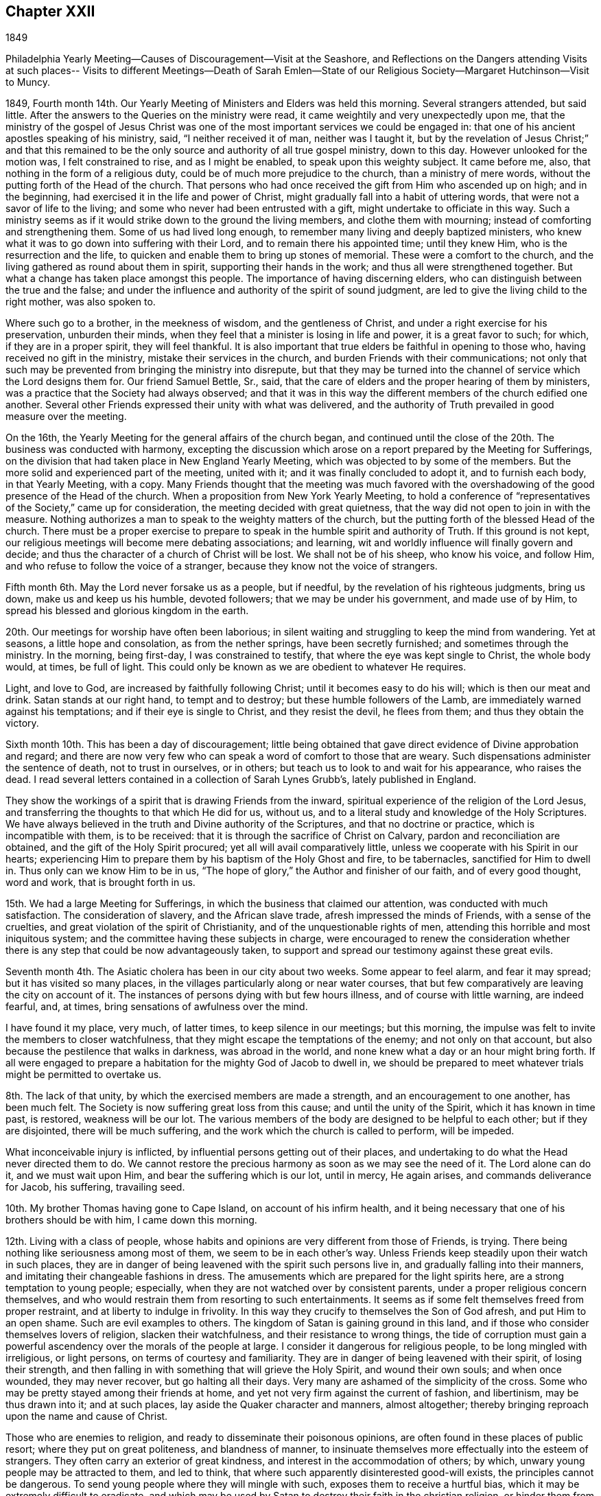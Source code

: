 == Chapter XXII

1849

Philadelphia Yearly Meeting--Causes of Discouragement--Visit at the Seashore,
and Reflections on the Dangers attending Visits at such places--
Visits to different Meetings--Death of Sarah Emlen--State of our
Religious Society--Margaret Hutchinson--Visit to Muncy.

1849, Fourth month 14th. Our Yearly Meeting of Ministers and Elders was held this morning.
Several strangers attended, but said little.
After the answers to the Queries on the ministry were read,
it came weightily and very unexpectedly upon me,
that the ministry of the gospel of Jesus Christ was one
of the most important services we could be engaged in:
that one of his ancient apostles speaking of his ministry, said,
"`I neither received it of man, neither was I taught it,
but by the revelation of Jesus Christ;`" and that this remained to be
the only source and authority of all true gospel ministry,
down to this day.
However unlooked for the motion was, I felt constrained to rise,
and as I might be enabled, to speak upon this weighty subject.
It came before me, also, that nothing in the form of a religious duty,
could be of much more prejudice to the church, than a ministry of mere words,
without the putting forth of the Head of the church.
That persons who had once received the gift from Him who ascended up on high;
and in the beginning, had exercised it in the life and power of Christ,
might gradually fall into a habit of uttering words,
that were not a savor of life to the living;
and some who never had been entrusted with a gift,
might undertake to officiate in this way.
Such a ministry seems as if it would strike down to the ground the living members,
and clothe them with mourning; instead of comforting and strengthening them.
Some of us had lived long enough, to remember many living and deeply baptized ministers,
who knew what it was to go down into suffering with their Lord,
and to remain there his appointed time; until they knew Him,
who is the resurrection and the life,
to quicken and enable them to bring up stones of memorial.
These were a comfort to the church,
and the living gathered as round about them in spirit,
supporting their hands in the work; and thus all were strengthened together.
But what a change has taken place amongst this people.
The importance of having discerning elders,
who can distinguish between the true and the false;
and under the influence and authority of the spirit of sound judgment,
are led to give the living child to the right mother, was also spoken to.

Where such go to a brother, in the meekness of wisdom, and the gentleness of Christ,
and under a right exercise for his preservation, unburden their minds,
when they feel that a minister is losing in life and power, it is a great favor to such;
for which, if they are in a proper spirit, they will feel thankful.
It is also important that true elders be faithful in opening to those who,
having received no gift in the ministry, mistake their services in the church,
and burden Friends with their communications;
not only that such may be prevented from bringing the ministry into disrepute,
but that they may be turned into the channel of service which the Lord designs them for.
Our friend Samuel Bettle, Sr., said,
that the care of elders and the proper hearing of them by ministers,
was a practice that the Society had always observed;
and that it was in this way the different members of the church edified one another.
Several other Friends expressed their unity with what was delivered,
and the authority of Truth prevailed in good measure over the meeting.

On the 16th, the Yearly Meeting for the general affairs of the church began,
and continued until the close of the 20th. The business was conducted with harmony,
excepting the discussion which arose on a report prepared by the Meeting for Sufferings,
on the division that had taken place in New England Yearly Meeting,
which was objected to by some of the members.
But the more solid and experienced part of the meeting, united with it;
and it was finally concluded to adopt it, and to furnish each body,
in that Yearly Meeting, with a copy.
Many Friends thought that the meeting was much favored with the
overshadowing of the good presence of the Head of the church.
When a proposition from New York Yearly Meeting,
to hold a conference of "`representatives of the Society,`" came up for consideration,
the meeting decided with great quietness,
that the way did not open to join in with the measure.
Nothing authorizes a man to speak to the weighty matters of the church,
but the putting forth of the blessed Head of the church.
There must be a proper exercise to prepare to speak in
the humble spirit and authority of Truth.
If this ground is not kept,
our religious meetings will become mere debating associations; and learning,
wit and worldly influence will finally govern and decide;
and thus the character of a church of Christ will be lost.
We shall not be of his sheep, who know his voice, and follow Him,
and who refuse to follow the voice of a stranger,
because they know not the voice of strangers.

Fifth month 6th. May the Lord never forsake us as a people, but if needful,
by the revelation of his righteous judgments, bring us down,
make us and keep us his humble, devoted followers; that we may be under his government,
and made use of by Him, to spread his blessed and glorious kingdom in the earth.

20th. Our meetings for worship have often been laborious;
in silent waiting and struggling to keep the mind from wandering.
Yet at seasons, a little hope and consolation, as from the nether springs,
have been secretly furnished; and sometimes through the ministry.
In the morning, being first-day, I was constrained to testify,
that where the eye was kept single to Christ, the whole body would, at times,
be full of light.
This could only be known as we are obedient to whatever He requires.

Light, and love to God, are increased by faithfully following Christ;
until it becomes easy to do his will; which is then our meat and drink.
Satan stands at our right hand, to tempt and to destroy;
but these humble followers of the Lamb, are immediately warned against his temptations;
and if their eye is single to Christ, and they resist the devil, he flees from them;
and thus they obtain the victory.

Sixth month 10th. This has been a day of discouragement;
little being obtained that gave direct evidence of Divine approbation and regard;
and there are now very few who can speak a word of comfort to those that are weary.
Such dispensations administer the sentence of death, not to trust in ourselves,
or in others; but teach us to look to and wait for his appearance, who raises the dead.
I read several letters contained in a collection of Sarah Lynes Grubb`'s,
lately published in England.

They show the workings of a spirit that is drawing Friends from the inward,
spiritual experience of the religion of the Lord Jesus,
and transferring the thoughts to that which He did for us, without us,
and to a literal study and knowledge of the Holy Scriptures.
We have always believed in the truth and Divine authority of the Scriptures,
and that no doctrine or practice, which is incompatible with them, is to be received:
that it is through the sacrifice of Christ on Calvary,
pardon and reconciliation are obtained, and the gift of the Holy Spirit procured;
yet all will avail comparatively little,
unless we cooperate with his Spirit in our hearts;
experiencing Him to prepare them by his baptism of the Holy Ghost and fire,
to be tabernacles, sanctified for Him to dwell in.
Thus only can we know Him to be in us,
"`The hope of glory,`" the Author and finisher of our faith, and of every good thought,
word and work, that is brought forth in us.

15th. We had a large Meeting for Sufferings,
in which the business that claimed our attention, was conducted with much satisfaction.
The consideration of slavery, and the African slave trade,
afresh impressed the minds of Friends, with a sense of the cruelties,
and great violation of the spirit of Christianity,
and of the unquestionable rights of men,
attending this horrible and most iniquitous system;
and the committee having these subjects in charge,
were encouraged to renew the consideration whether there is
any step that could be now advantageously taken,
to support and spread our testimony against these great evils.

Seventh month 4th. The Asiatic cholera has been in our city about two weeks.
Some appear to feel alarm, and fear it may spread; but it has visited so many places,
in the villages particularly along or near water courses,
that but few comparatively are leaving the city on account of it.
The instances of persons dying with but few hours illness,
and of course with little warning, are indeed fearful, and, at times,
bring sensations of awfulness over the mind.

I have found it my place, very much, of latter times, to keep silence in our meetings;
but this morning, the impulse was felt to invite the members to closer watchfulness,
that they might escape the temptations of the enemy; and not only on that account,
but also because the pestilence that walks in darkness, was abroad in the world,
and none knew what a day or an hour might bring forth.
If all were engaged to prepare a habitation for the mighty God of Jacob to dwell in,
we should be prepared to meet whatever trials might be permitted to overtake us.

8th. The lack of that unity, by which the exercised members are made a strength,
and an encouragement to one another, has been much felt.
The Society is now suffering great loss from this cause;
and until the unity of the Spirit, which it has known in time past, is restored,
weakness will be our lot.
The various members of the body are designed to be helpful to each other;
but if they are disjointed, there will be much suffering,
and the work which the church is called to perform, will be impeded.

What inconceivable injury is inflicted,
by influential persons getting out of their places,
and undertaking to do what the Head never directed them to do.
We cannot restore the precious harmony as soon as we may see the need of it.
The Lord alone can do it, and we must wait upon Him,
and bear the suffering which is our lot, until in mercy, He again arises,
and commands deliverance for Jacob, his suffering, travailing seed.

10th. My brother Thomas having gone to Cape Island, on account of his infirm health,
and it being necessary that one of his brothers should be with him,
I came down this morning.

12th. Living with a class of people,
whose habits and opinions are very different from those of Friends, is trying.
There being nothing like seriousness among most of them,
we seem to be in each other`'s way.
Unless Friends keep steadily upon their watch in such places,
they are in danger of being leavened with the spirit such persons live in,
and gradually falling into their manners,
and imitating their changeable fashions in dress.
The amusements which are prepared for the light spirits here,
are a strong temptation to young people; especially,
when they are not watched over by consistent parents,
under a proper religious concern themselves,
and who would restrain them from resorting to such entertainments.
It seems as if some felt themselves freed from proper restraint,
and at liberty to indulge in frivolity.
In this way they crucify to themselves the Son of God afresh,
and put Him to an open shame.
Such are evil examples to others.
The kingdom of Satan is gaining ground in this land,
and if those who consider themselves lovers of religion, slacken their watchfulness,
and their resistance to wrong things,
the tide of corruption must gain a powerful ascendency
over the morals of the people at large.
I consider it dangerous for religious people, to be long mingled with irreligious,
or light persons, on terms of courtesy and familiarity.
They are in danger of being leavened with their spirit, of losing their strength,
and then falling in with something that will grieve the Holy Spirit,
and wound their own souls; and when once wounded, they may never recover,
but go halting all their days.
Very many are ashamed of the simplicity of the cross.
Some who may be pretty stayed among their friends at home,
and yet not very firm against the current of fashion, and libertinism,
may be thus drawn into it; and at such places,
lay aside the Quaker character and manners, almost altogether;
thereby bringing reproach upon the name and cause of Christ.

Those who are enemies to religion, and ready to disseminate their poisonous opinions,
are often found in these places of public resort; where they put on great politeness,
and blandness of manner,
to insinuate themselves more effectually into the esteem of strangers.
They often carry an exterior of great kindness,
and interest in the accommodation of others; by which,
unwary young people may be attracted to them, and led to think,
that where such apparently disinterested good-will exists,
the principles cannot be dangerous.
To send young people where they will mingle with such,
exposes them to receive a hurtful bias, which it may be extremely difficult to eradicate,
and which may be used by Satan to destroy their faith in the christian religion,
or hinder them from giving up to walk in the path of self-denial.
We cannot expect, while in this world,
to avoid all interaction with men who have little or no religious scruples;
but the less of it, the better.
Many parents who have permitted their children
to associate with the gay and the frivolous,
have finally found their sons and daughters had a total
disrelish for plain and unfashionable company.
The gay world, which lies in wickedness, has stolen away their hearts from their Savior;
they become dissatisfied with that which is serious, and restrictive,
and are soon prepared to leave the Society, of which they were birthright members,
to become votaries of the world.

17th. I have passed some of the time here in
reading the letters of that extraordinary woman,
the late Sarah Lynes Grubb.
She was an instrument peculiarly prepared by the Lord Almighty,
to uphold and to spread the doctrines and testimonies of the christian religion,
as promulgated by George Fox, R. Barclay, and other Friends,
in the rise of our religious Society.
The reliance of some, among Friends, upon human talents, without waiting upon the Lord,
to receive from Him ability and authority for every good word and work,
occasioned her much suffering and anxiety; especially,
in relation to its effect on the true welfare of the Society,
and the blessed cause given it to uphold.
In this exercise, she appears to have labored much alone for several years;
but when called upon to advocate the cause of her Divine Master,
she was plain and thorough in her testimony; especially,
against all the efforts used by some to change the faith of Friends;
often expressing the belief, that such would, in time, be scattered;
and that a righteous seed would be preserved, that shall again flourish.

18th. Another brother coming down to stay with Thomas, I returned home.

22nd. The cholera has been in our city several weeks,
twelve to thirty dying daily with the fearful disease.

26th. In the night season, I lay sometime awake, under mournful feelings;
death being abroad, summoning many to their everlasting home.
But as I looked towards the Lord Almighty, in his holy temple,
endeavoring to rely upon Him, the language was sweetly revived:
They that trust in the Lord, shall not be confounded, but they shall be as Mount Zion,
that cannot be removed;
and ability was mercifully granted to put my trust in my blessed Heavenly Father,
and safely to repose upon his goodness, and unfailing compassionate regard towards me,
a poor unworthy creature.

31st. I received information of the decease of Sarah Emlen.
This dear Friend was an acceptable minister,
and had been much dedicated to the Lord`'s service.
She, and her ministerial labors, will doubtless be much missed in the church.
The removal of faithful laborers at this day of close conflict and proving,
adds to the mournful feelings with which many are now clothed;
but it is no time to cast away our confidence in Boundless Mercy and compassion.
The Lord`'s arm is not shortened, nor his ear grown heavy;
but I believe we may safely conclude, that after purging and humbling his people,
He will arise in his might, dissipate the clouds,
and again give precious gifts to sons and daughters.

Eighth month 6th. Mary Carpenter, a member of Philadelphia Monthly Meeting,
having deceased, I felt my mind drawn in sympathy to go to the house,
and sit with the connections and friends.
The expression,
"`Precious in the sight of the Lord is the death of his saints,`" came before me;
and under the constraining influence of Heavenly Love, I was led to testify,
that it was a blessed gathering of the sanctified in Christ Jesus,
to their everlasting mansion among the saints in light; and to declare my belief,
that if those who are left in this state of probation,
follow them as they followed Christ, walking by the same rule and minding the same thing,
they will be also prepared by the Holy Spirit, to receive precious gifts;
and the doctrines and testimonies of the gospel given Friends to support,
will not be permitted to fall to the ground in this city.
It was a tendering, comforting opportunity, that ended in peace.

Our Quarterly Meeting, which met this day, was held in solemn silence;
which led me to think,
that while we can hold our religious meetings under such solemnity,
we are not deserted by the Gracious Head of the Church.
May we be preserved in reverent, humble waiting before Him,
and with loins girded and lights burning, do his blessed will on all occasions.
A concern for the welfare of members of the meeting on the other side of the mountains,
spread over us, and a few Friends were separated to make them a visit,
in the love of the gospel, for their strength and encouragement.

15th. Went with my dear wife to Salem Select Quarterly Meeting, held at Woodbury;
which is in a very reduced state.
Several of the members were absent today, occasioned by the death of Mary Shepard,
of Greenwich, who had been but a few years acknowledged as a minister,
and was well esteemed by those who were acquainted with her, in the exercise of her gift.
Our condition as a religious body calls for deep indwelling with the Master,
and serious enquiry what He would have every one to do;
that each may know the work of salvation to be going on with the day,
and receive ability to build up the waste places.

16th. In the forepart of the Quarterly Meeting, our beloved friend Sarah Hillman,
was engaged in acceptable testimony to the unfailing
goodness of our Heavenly Father towards his children,
even when their faith may seem ready to fail.
He changes not.
It was reviving and strengthening to the tribulated followers of Christ.
Although I felt low, yet after a time of waiting,
I was constrained to arise with the query, "`When the Son of man comes,
shall he find faith on the earth?`"
When He comes into the hearts of many who profess his holy religion,
will He find that living faith, which is the saints`' victory over the world,
the flesh and the devil?
A mere belief in the doctrines of the New Testament,
without obedience to the inwardly revealed will of God, will avail but little.
There is a faith that overcomes the world,
and there is a faith that is overcome by the world.
Many who have a plain outside, are seeking to become rich,
and straining all their powers to accumulate wealth, that they may be great in the world,
and receive honor from men;
but these are stumbling blocks in the way of serious enquirers after the Truth;
and they are burdens to the living members of the Church of Christ.

Even worldly people can often discover where the substance and life are lacking;
and such bring our religious profession into disrepute.
They were solemnly called upon to renounce the world,
and make ready for the period when the cry will be sounded in their ear,
"`Behold the Bridegroom comes, go you out to meet him.`"
The gospel was preached to the poor,
and the dear young people called upon to yield to the visitations of Divine love,
and give up their hearts wholly to the government of their Savior.

Ninth month 30th. This has been a day of serious
thoughtfulness upon the state of our Society;
so great change has taken place in the number of aged, experienced members,
through removal by death.
The unsettlement produced by the promulgation of unsound principles,
has prevented growth in the Truth in many,
and it seems as if the labor which has been bestowed,
has done little more than contribute to keep some young
plants from entirely dwindling and falling away.
Comparatively few show themselves on the Lord`'s side,
by taking an active part in the affairs of the church, under his constraining power;
and this makes heavy work for those who are bound to the law of their God,
and his testimony to the life and spirituality of the gospel dispensation.
The unity and true fellowship which pertain to membership in the body
of Christ do not subsist amongst Friends as they once did.
It seems as if nothing but dying daily,
and waiting in resignation of soul before the Lord, for him to arise,
and work by his mighty power, can do away the divided feelings.
We cannot remove them ourselves; and some must be given up to reproach,
who may be employed as between the living and the dead, for staying the plague.
If the love of Christ did really abound in us;
that love in which He laid down his precious life for the salvation of souls,
we should be willing to enter into suffering and sympathy one with another;
and there would be no disposition to listen to, nor to spread reports,
unfavorable to those who are standing for the faith of the gospel.

That true heavenly love would lead us to pray for each other;
to keep close in spirit to the servants of the same Lord; holding up their hands,
and encouraging them in the work whereunto He has appointed them.
Hereby Satan would be disappointed in his efforts to destroy the flock;
and Friends being banded together in a united
and living travail for the prosperity of Zion,
every member keeping his and her place in the body,
the Lord would not only bless the provision of Zion, and satisfy her poor with bread,
but his work would prosper in our hands,
and sons and daughters would be brought from the east and the
west to sit down in the kingdom of the dear Son of God;
and thereby the enlargement of our borders would take place;
by which the burden-bearers and standard-bearers would be increased.

The removal of our aged and beloved friend, Margaret Hutchinson,
who has long stood as a lively, acceptable minister in our meeting,
has left a blank at the head of it, which is sensibly felt.
Her communications were mostly short, uttered with fear and trembling;
but raising the life among us.
Her appearances in supplication were much of the same character; solemn and impressive;
proceeding from the constraining power of Christ,
and under reverence and awfulness in approaching the Divine Majesty of heaven and earth.
How fathers and mothers in the unchangeable Truth have
been taken from us in the last forty years!
How soon the same merciful and long-suffering Head may see fit to supply their places,
we cannot foresee.
None can do it but Himself, by his wonder-working power.
But it is our duty to wait upon Him in faith, and when qualified therefor,
put up our prayers that He will restore judges as at the first,
and counsellors as at the beginning.

Tenth month 1st. This afternoon I attended the burial of Wm. Cooper,
from his late residence, near Camden, N. J. After some time of silence,
I felt engaged to preach the doctrine of life
and salvation through our Lord Jesus Christ;
both as he is a Mediator, glorified at the right hand of the Father,
with the glory which he had with him before the world was,
and as he is appearing by his Spirit in the hearts of all mankind;
to give every one a sense of his fallen state,
while living according to the lusts and appetites of the carnal mind;
and inciting them to repentance and the forsaking of sin.
To those who receive Him, he will give power to become the sons of God;
their sins being forgiven and washed away,
for the sake of that most satisfactory sacrifice, which he offered of Himself,
without the gates Jerusalem.
As they follow him faithfully, bearing the daily cross, and despising the shame,
they will be made partakers of the Divine nature; putting on the Lord Jesus Christ,
and no longer making provision for the lusts of the flesh;
and having confessed Him before men, they will be accepted in Him the Beloved,
and acknowledged by Him in the presence of his Father and the holy angels.

12th. Our Quarterly Meeting having appointed a committee to visit Muncy Monthly Meeting,
and its branches, four of them left Philadelphia in the cars for Pottsville,
near the head of the Schuylkill River, about ninety-one miles from the city,
which we reached about one o`'clock; dined there, and took stage for Danville,
on the north branch of the Susquehanna, about thirty-six miles from this place.
The road crosses several mountainous ridges, very much through a coal and woody country,
from the mines in which, thousand of tons of the former,
are sent annually to Philadelphia.
We got into Danville about twelve o`'clock at night, and being fatigued,
we soon retired to bed.

13th. Rose refreshed, and after breakfasting and walking in the town, we set out,
with carriage and horses, procured here for our accommodation, and rode to Greenwood,
where we put up at our friend D. M.`'s. The weather was fine, and the road good,
and we were kindly received and entertained.

14th. First-day.
Some notice having been spread, a pretty large company,
composed of the few Friends belonging to the meeting, and their neighbors, assembled;
and although it did not feel to me to be a very quickening time,
yet through Divine kindness,
ability was received to preach Christ crucified without the gates of Jerusalem,
as the way to the Father; the only name under heaven, given among men,
whereby we must be saved, now glorified with the Father, and appearing by his light,
grace or good spirit, in the heart, to destroy the works of Satan in man,
and to bring in everlasting righteousness in place thereof.
The meeting was solid, and I hope good impressions were made.

In the afternoon we had a pleasant ride over the Muncy hills, the road being very good;
and near dusk got to the residence of J. Haines,
where we met with a hospitable reception.
I had occasional conversation with Jesse Haines, his father, a minister,
now in his ninety-fourth year; whose faculties appear to be strong,
and his religious sensibility quick and clear.

16th. In the morning, while sitting by Jesse Haines,
he remarked that he expected we had been sent here by a
higher power than the Quarterly Meeting,
and my desire is, he said, that the people may receive the engrafted word.
I replied, our desire was that the quickening power might be renewedly felt,
and something known of being raised into newness of life.
We set out pretty early for Elklands;
some part of the mountain road was rough and fatiguing,
but we reached the settlement before it was quite dusk,
and were made welcome at J. McCarty`'s, by several of his children, who reside with him.

17th. Rode five miles to their Preparative Meeting.
The weather was wet; and the stirrings of Divine life were low.
Feeling the spirit of supplication, petitions were vocally put up to the Lord our God,
that in mercy and compassion, He would regard the conditions of all present.
There appeared to be some concerned Friends among them, and we had hope,
they would be more fully awakened to a sense of the necessity of
being withdrawn from the improper pursuit of the things of time,
and cherish a more fervent concern for the prosperity of truth,
than it is to be feared most are now sensible of.

18th. Before leaving the next morning,
we had a religious opportunity with the Friends where we stayed.
In the evening, being at the house of Jesse McCarty, we had a meeting with some Friends,
in which the advantage and duty of waiting upon the Lord, were in some measure set forth;
and those present were warned against being
swallowed up with the pursuit of lawful things;
and encouraged to devote themselves to the Lord`'s service,
out of meetings as well as in them.
Were this their labor and experience,
there are some among them who would become lights in that place,
and helpers in the church of Christ.
The importance of rightly maintaining the discipline,
under the guidance of the Holy Spirit, was also laid before them.

19th. We rode back to Muncy,
and were thankful to be again landed among our friends there, in safety.
Visited several families of Friends, in two of which, we had religious opportunities,
laboring to arouse them from their lukewarmness,
and pressing upon them the necessity of knowing the work of salvation to be accomplished,
while the day of mercy lasts.

21st. Attended the first-day meeting.
I felt drawn to hold forth a word of encouragement,
to those who were honestly endeavoring to stand for the Truth.
Also to show to others, that if any man be in Christ, he is a new creature;
old things are passed away, and all things become new, and all things of God.
That however valuable a belief of the truths of the gospel undoubtedly is,
it will not be sufficient, where it is only literal or educational.
We must know the new creation; the heart sanctified,
so as to be prepared as a temple for the Lord to dwell in.
He will not dwell in a defiled heart.
I felt his humbling power, softening my heart towards the people,
especially the younger part of the company; and under its heavenly influence,
the spring of the gospel was opened, and the Lord gave the word for the different states;
some of which, I believed, were tenderly reached;
and we had cause to return thanks to Him for his renewed aid, and Divine presence.
In the afternoon, we rode to Greenwood, the weather being wet;
it became dark before we reached the house of our friends D. M. and wife,
by whom we were kindly received.

22nd. In the Preparative Meeting, adjourned to this day at our request,
a qualification was again furnished to preach the gospel;
holding forth the doctrine of Christ, to place the kingdom of heaven,
and the righteousness thereof, above all other pursuits in this world.
After dining, we called upon several families,
in most of which we were engaged to labor for their encouragement,
and faithfulness to their religious duties.
True zeal is greatly lacking, and the number of Friends is now small.

23rd. Returned to Muncy this morning.
Their Select Preparative Meeting being held this afternoon, we attended it.

24th. We were at Muncy Monthly Meeting this morning.

We sat a long time in silence.
Though clothed with fear of speaking without it was required,
I also felt afraid to omit what was my duty to do.
In this state, the language of our blessed Redeemer, "`Whosoever will be great among you,
let him be your minister; and whosoever will be chief among you,
let him be your servant,`" was brought before me; accompanied with the belief,
that some had need of being humbled and reduced,
to prepare them for his government and kingdom,
and to be made use of by Him in his household.
And Jesus called a little child unto him, and set him in the midst of them, and said,
"`Verily I say unto you, except you be converted, and become as little children,
you shall not enter into the kingdom of heaven.`"
The indispensable need of self-reduction,
and laying aside all reliance on our own wisdom and strength,
that we may be fitted for membership in the church of Christ, was held forth among them.
"`If any man among you seems to be wise in this world,
let him become a fool that he may be wise.`"
We cannot enter the sheepfold but by Christ, the door; nor into the narrow way,
but through the strait gate; and those who thus enter, will be prepared,
as they keep obedient to Him, to receive gifts,
and to know their services appointed to them, by the Great Head of the church.
I believe He was with us and carried home to some,
the important truths declared among them.

In the Monthly Meeting, the minute of the Quarterly Meeting, appointing the committee,
was recorded; and it was a satisfaction to the committee,
to feel that their efforts among them, were well received;
and we hoped the bond of christian love and fellowship, was a little strengthened.

After dining, we set out for Danville, which we reached about eight o`'clock; the road,
though part of it mountainous, was generally good,
and the evening was clear and moonlight.
Lodged there, and early the following morning, took stage for Pottsville;
arrived there before two, and before seven o`'clock in the evening,
were landed at our beloved homes, a distance of one hundred and fifty miles from Muncy.

Poverty of spirit, and the absence of all ability to do anything in the Lord`'s work,
has been my clothing for days, since our return;
all in mercy and great condescensions from Him who alone can strip,
and humble man into the dust; that no flesh may attempt to glory in his presence.

30th. I accompanied my beloved wife to Frankford Monthly Meeting,
before which she laid a concern to visit their families,
and received the cordial unity of the meeting with her prospect.

In the first meeting we were both strengthened to declare the gospel.
That there is no new doctrine to preach;
no new way found out to the everlasting kingdom of rest and peace;
but that Christ is the way, the truth, and the life, and it is through obedience to Him,
under the daily cross, that He brings any to the Father.
The dear young people were affectionately warned against disobedience,
and pleaded with to yield to the visitations of Divine love.
Friends were kind and loving, and we returned home in peace.

Eleventh month 3rd. Was our Select Quarterly Meeting,
from which several members were absent.

5th. We had a very large Quarterly Meeting for worship.
It was quiet and held under a degree of solemnity.
This was the case with the Meeting for Discipline also.
When the Queries were gone through,
I felt constrained to encourage Friends to keep to all our religious meetings;
also to warn some against supporting any cause that is adverse to the cause of Christ,
and which He raised Friends up to support;
or to attempt to support his cause in an unchristian spirit; either of which,
will create disunity.
The time is coming when all will he judged,
and no party combination can come between such, and Him who searches the heart,
and shows unto man what his thoughts are;
and will reward every man according to his deeds.

11th. Some temporal concerns have pressed upon me pretty heavily for several days;
in which the heavens also seemed wrapped in darkness, and faith,
to enable me to look to and trust in the Preserver of men, reduced low.
In the forepart of our meeting, this morning,
it was difficult to withdraw the mind from those distracting, worldly things,
which brought me under distress.
Our friend Robert Scotton was opened, in a lively manner,
upon the states of outside professors,
who were striving to satisfy themselves with their own doings,
while the precious seed of the kingdom was oppressed,
and choked by the love and pursuit of worldly gratifications;
and in the midst of which they were ignorant of the
resurrection of the life and power of godliness into dominion.
He also ministered to those who were suffering with this oppressed seed,
and encouraged them to faithful endurance,
though the Lord might try them long with hiding his face from them;
but as they kept patient under his dispensation, He would cause the clouds to disperse,
and again appear for their comfort.
The Lord`'s humbling hand was laid upon me, constraining me to bow before Him,
and publicly petition that in his unutterable and unmerited mercy,
He would continue to be round about his children, older and younger,
and defend them from the jaws of the devourer.
You know all the trials of those, who are travailing for the arising of the seed of life;
be with them, we humbly pray you, and string their bow in the day of battle;
and with your ministers; Oh! be unto them, mouth and wisdom, tongue and utterance.

Watch over, we beseech you, the dear children,
when out from under the eye of their parents and friends,
and keep them from doing anything that will grieve your Holy Spirit,
or bring dishonor upon themselves and your precious cause.
In this manner my spirit was poured out, in brokenness and contrition,
before the Lord and his people; which brought solemnity over the meeting; and praise,
might, majesty and dominion, were ascribed unto the Lord God, and to his dear Son,
our Lord Jesus Christ, who only are worthy.
Many were tenderly bowed under the merciful extension of Divine regard to us,
poor unworthy creatures.
The load upon me was lightened, and I went on my way rejoicing.

